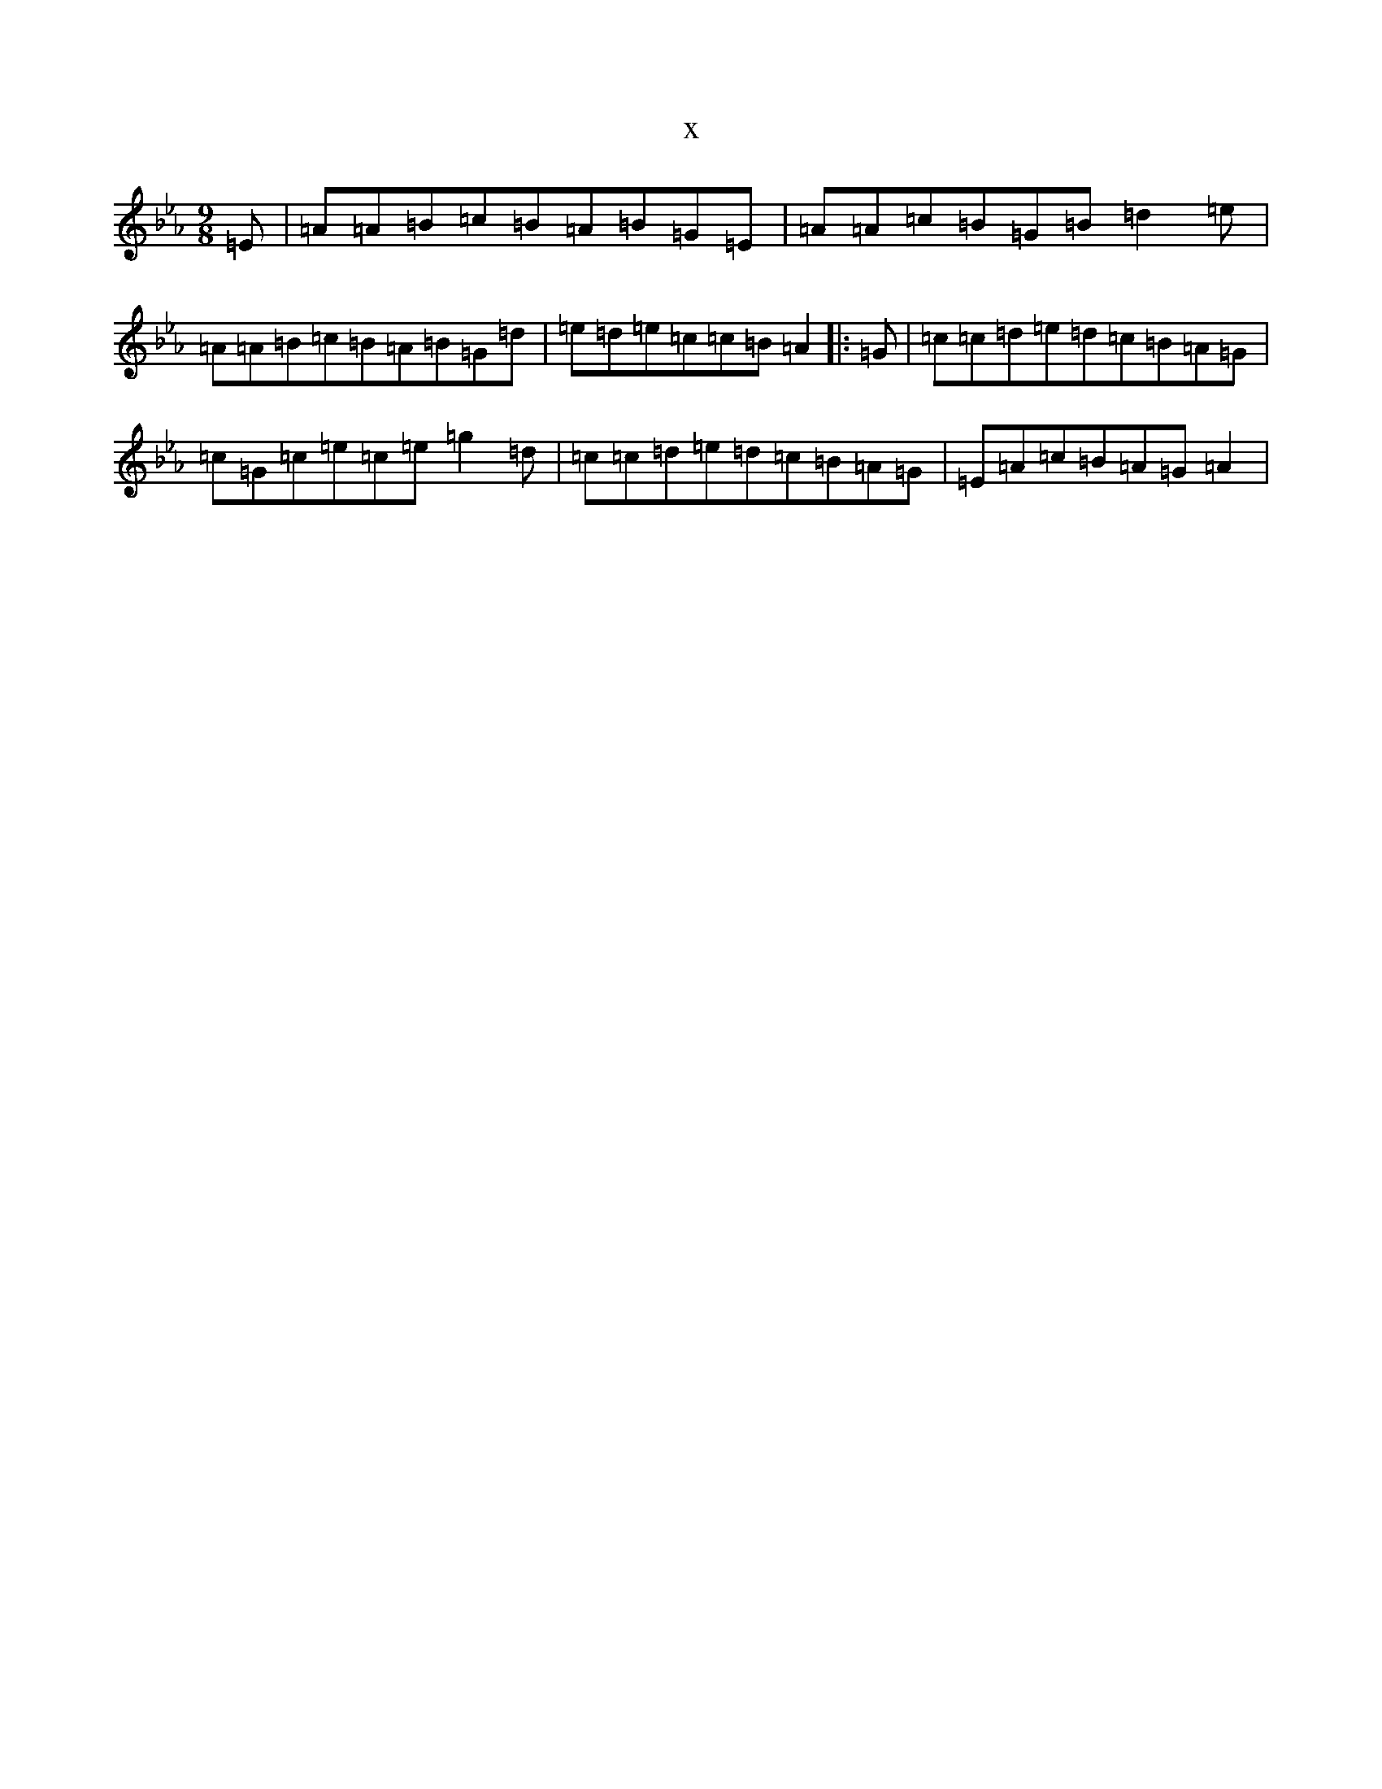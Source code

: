 X:20606
T:x
L:1/8
M:9/8
K: C minor
=E|=A=A=B=c=B=A=B=G=E|=A=A=c=B=G=B=d2=e|=A=A=B=c=B=A=B=G=d|=e=d=e=c=c=B=A2|:=G|=c=c=d=e=d=c=B=A=G|=c=G=c=e=c=e=g2=d|=c=c=d=e=d=c=B=A=G|=E=A=c=B=A=G=A2|